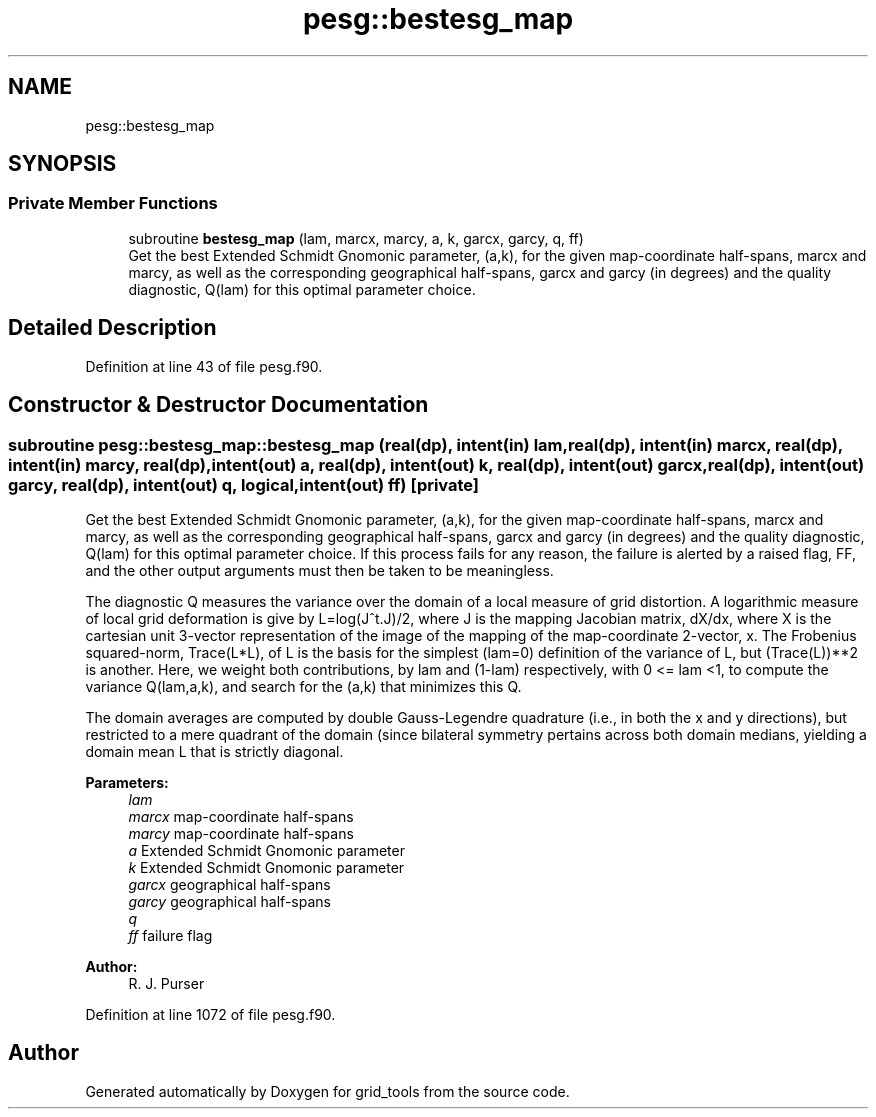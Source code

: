 .TH "pesg::bestesg_map" 3 "Thu Aug 4 2022" "Version 1.8.0" "grid_tools" \" -*- nroff -*-
.ad l
.nh
.SH NAME
pesg::bestesg_map
.SH SYNOPSIS
.br
.PP
.SS "Private Member Functions"

.in +1c
.ti -1c
.RI "subroutine \fBbestesg_map\fP (lam, marcx, marcy, a, k, garcx, garcy, q, ff)"
.br
.RI "Get the best Extended Schmidt Gnomonic parameter, (a,k), for the given map-coordinate half-spans, marcx and marcy, as well as the corresponding geographical half-spans, garcx and garcy (in degrees) and the quality diagnostic, Q(lam) for this optimal parameter choice\&. "
.in -1c
.SH "Detailed Description"
.PP 
Definition at line 43 of file pesg\&.f90\&.
.SH "Constructor & Destructor Documentation"
.PP 
.SS "subroutine pesg::bestesg_map::bestesg_map (real(dp), intent(in) lam, real(dp), intent(in) marcx, real(dp), intent(in) marcy, real(dp), intent(out) a, real(dp), intent(out) k, real(dp), intent(out) garcx, real(dp), intent(out) garcy, real(dp), intent(out) q, logical, intent(out) ff)\fC [private]\fP"

.PP
Get the best Extended Schmidt Gnomonic parameter, (a,k), for the given map-coordinate half-spans, marcx and marcy, as well as the corresponding geographical half-spans, garcx and garcy (in degrees) and the quality diagnostic, Q(lam) for this optimal parameter choice\&. If this process fails for any reason, the failure is alerted by a raised flag, FF, and the other output arguments must then be taken to be meaningless\&.
.PP
The diagnostic Q measures the variance over the domain of a local measure of grid distortion\&. A logarithmic measure of local grid deformation is give by L=log(J^t\&.J)/2, where J is the mapping Jacobian matrix, dX/dx, where X is the cartesian unit 3-vector representation of the image of the mapping of the map-coordinate 2-vector, x\&. The Frobenius squared-norm, Trace(L*L), of L is the basis for the simplest (lam=0) definition of the variance of L, but (Trace(L))**2 is another\&. Here, we weight both contributions, by lam and (1-lam) respectively, with 0 <= lam <1, to compute the variance Q(lam,a,k), and search for the (a,k) that minimizes this Q\&.
.PP
The domain averages are computed by double Gauss-Legendre quadrature (i\&.e\&., in both the x and y directions), but restricted to a mere quadrant of the domain (since bilateral symmetry pertains across both domain medians, yielding a domain mean L that is strictly diagonal\&.
.PP
\fBParameters:\fP
.RS 4
\fIlam\fP 
.br
\fImarcx\fP map-coordinate half-spans 
.br
\fImarcy\fP map-coordinate half-spans 
.br
\fIa\fP Extended Schmidt Gnomonic parameter 
.br
\fIk\fP Extended Schmidt Gnomonic parameter 
.br
\fIgarcx\fP geographical half-spans 
.br
\fIgarcy\fP geographical half-spans 
.br
\fIq\fP 
.br
\fIff\fP failure flag 
.RE
.PP
\fBAuthor:\fP
.RS 4
R\&. J\&. Purser 
.RE
.PP

.PP
Definition at line 1072 of file pesg\&.f90\&.

.SH "Author"
.PP 
Generated automatically by Doxygen for grid_tools from the source code\&.
